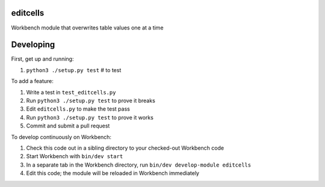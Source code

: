 editcells
---------

Workbench module that overwrites table values one at a time

Developing
----------

First, get up and running:

#. ``python3 ./setup.py test`` # to test

To add a feature:

#. Write a test in ``test_editcells.py``
#. Run ``python3 ./setup.py test`` to prove it breaks
#. Edit ``editcells.py`` to make the test pass
#. Run ``python3 ./setup.py test`` to prove it works
#. Commit and submit a pull request

To develop continuously on Workbench:

#. Check this code out in a sibling directory to your checked-out Workbench code
#. Start Workbench with ``bin/dev start``
#. In a separate tab in the Workbench directory, run ``bin/dev develop-module editcells``
#. Edit this code; the module will be reloaded in Workbench immediately
